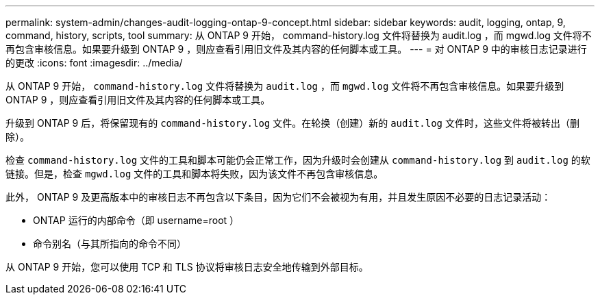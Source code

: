 ---
permalink: system-admin/changes-audit-logging-ontap-9-concept.html 
sidebar: sidebar 
keywords: audit, logging, ontap, 9, command, history, scripts, tool 
summary: 从 ONTAP 9 开始， command-history.log 文件将替换为 audit.log ，而 mgwd.log 文件将不再包含审核信息。如果要升级到 ONTAP 9 ，则应查看引用旧文件及其内容的任何脚本或工具。 
---
= 对 ONTAP 9 中的审核日志记录进行的更改
:icons: font
:imagesdir: ../media/


[role="lead"]
从 ONTAP 9 开始， `command-history.log` 文件将替换为 `audit.log` ，而 `mgwd.log` 文件将不再包含审核信息。如果要升级到 ONTAP 9 ，则应查看引用旧文件及其内容的任何脚本或工具。

升级到 ONTAP 9 后，将保留现有的 `command-history.log` 文件。在轮换（创建）新的 `audit.log` 文件时，这些文件将被转出（删除）。

检查 `command-history.log` 文件的工具和脚本可能仍会正常工作，因为升级时会创建从 `command-history.log` 到 `audit.log` 的软链接。但是，检查 `mgwd.log` 文件的工具和脚本将失败，因为该文件不再包含审核信息。

此外， ONTAP 9 及更高版本中的审核日志不再包含以下条目，因为它们不会被视为有用，并且发生原因不必要的日志记录活动：

* ONTAP 运行的内部命令（即 username=root ）
* 命令别名（与其所指向的命令不同）


从 ONTAP 9 开始，您可以使用 TCP 和 TLS 协议将审核日志安全地传输到外部目标。
